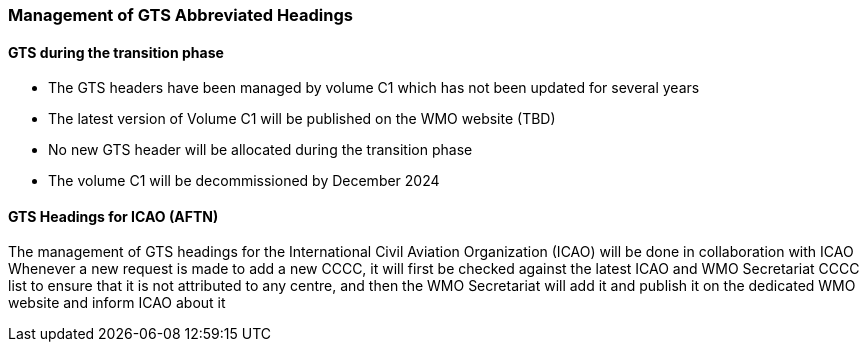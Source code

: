 === Management of GTS Abbreviated Headings

==== GTS during the transition phase

* The GTS headers have been managed by volume C1 which has not been updated for several years
* The latest version of Volume C1 will be published on the WMO website (TBD)
* No new GTS header will be allocated during the transition phase
* The volume C1 will be decommissioned by December 2024

==== GTS Headings for ICAO (AFTN)
The management of GTS headings for the International Civil Aviation Organization (ICAO) will be done in collaboration with ICAO
Whenever a new request is made to add a new CCCC, it will first be checked against the latest ICAO and WMO Secretariat CCCC list to ensure that it is not attributed to any centre, and then the WMO Secretariat will add it and publish it on the dedicated WMO website and inform ICAO about it
